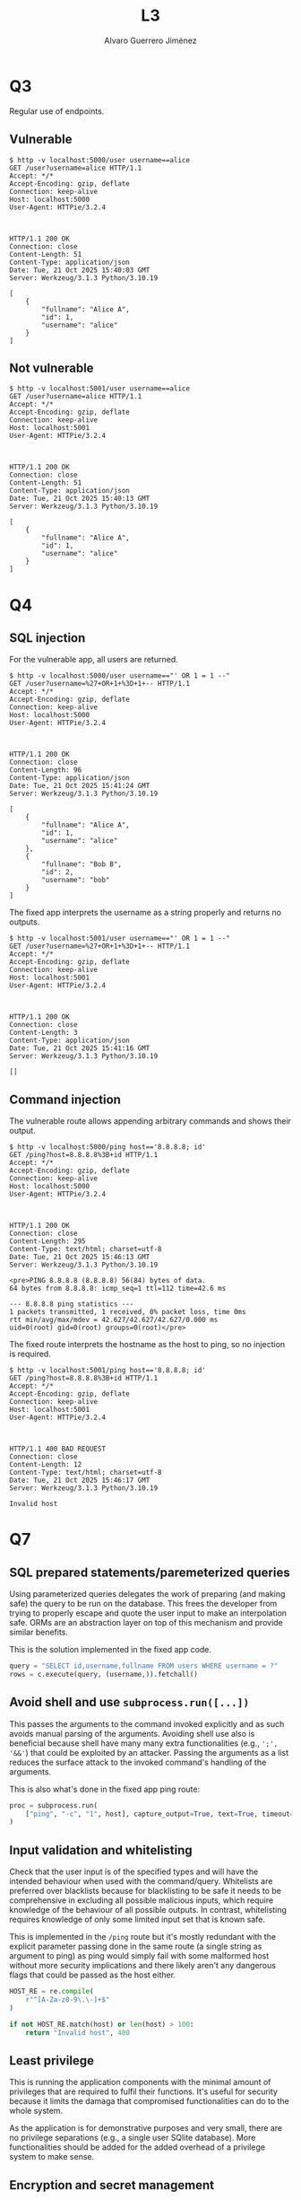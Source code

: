 #+title: L3
#+author: Alvaro Guerrero Jiménez

* Q3
Regular use of endpoints.

** Vulnerable
#+begin_src 
$ http -v localhost:5000/user username==alice
GET /user?username=alice HTTP/1.1
Accept: */*
Accept-Encoding: gzip, deflate
Connection: keep-alive
Host: localhost:5000
User-Agent: HTTPie/3.2.4



HTTP/1.1 200 OK
Connection: close
Content-Length: 51
Content-Type: application/json
Date: Tue, 21 Oct 2025 15:40:03 GMT
Server: Werkzeug/3.1.3 Python/3.10.19

[
    {
        "fullname": "Alice A",
        "id": 1,
        "username": "alice"
    }
]
#+end_src

** Not vulnerable
#+begin_src 
$ http -v localhost:5001/user username==alice
GET /user?username=alice HTTP/1.1
Accept: */*
Accept-Encoding: gzip, deflate
Connection: keep-alive
Host: localhost:5001
User-Agent: HTTPie/3.2.4



HTTP/1.1 200 OK
Connection: close
Content-Length: 51
Content-Type: application/json
Date: Tue, 21 Oct 2025 15:40:13 GMT
Server: Werkzeug/3.1.3 Python/3.10.19

[
    {
        "fullname": "Alice A",
        "id": 1,
        "username": "alice"
    }
]
#+end_src

* Q4
** SQL injection
For the vulnerable app, all users are returned.
#+begin_src 
$ http -v localhost:5000/user username=="' OR 1 = 1 --"
GET /user?username=%27+OR+1+%3D+1+-- HTTP/1.1
Accept: */*
Accept-Encoding: gzip, deflate
Connection: keep-alive
Host: localhost:5000
User-Agent: HTTPie/3.2.4



HTTP/1.1 200 OK
Connection: close
Content-Length: 96
Content-Type: application/json
Date: Tue, 21 Oct 2025 15:41:24 GMT
Server: Werkzeug/3.1.3 Python/3.10.19

[
    {
        "fullname": "Alice A",
        "id": 1,
        "username": "alice"
    },
    {
        "fullname": "Bob B",
        "id": 2,
        "username": "bob"
    }
]
#+end_src

The fixed app interprets the username as a string properly and returns no
outputs.
#+begin_src 
$ http -v localhost:5001/user username=="' OR 1 = 1 --"
GET /user?username=%27+OR+1+%3D+1+-- HTTP/1.1
Accept: */*
Accept-Encoding: gzip, deflate
Connection: keep-alive
Host: localhost:5001
User-Agent: HTTPie/3.2.4



HTTP/1.1 200 OK
Connection: close
Content-Length: 3
Content-Type: application/json
Date: Tue, 21 Oct 2025 15:41:16 GMT
Server: Werkzeug/3.1.3 Python/3.10.19

[]
#+end_src

** Command injection
The vulnerable route allows appending arbitrary commands and shows their output.

#+begin_src 
$ http -v localhost:5000/ping host=='8.8.8.8; id'
GET /ping?host=8.8.8.8%3B+id HTTP/1.1
Accept: */*
Accept-Encoding: gzip, deflate
Connection: keep-alive
Host: localhost:5000
User-Agent: HTTPie/3.2.4



HTTP/1.1 200 OK
Connection: close
Content-Length: 295
Content-Type: text/html; charset=utf-8
Date: Tue, 21 Oct 2025 15:46:13 GMT
Server: Werkzeug/3.1.3 Python/3.10.19

<pre>PING 8.8.8.8 (8.8.8.8) 56(84) bytes of data.
64 bytes from 8.8.8.8: icmp_seq=1 ttl=112 time=42.6 ms

--- 8.8.8.8 ping statistics ---
1 packets transmitted, 1 received, 0% packet loss, time 0ms
rtt min/avg/max/mdev = 42.627/42.627/42.627/0.000 ms
uid=0(root) gid=0(root) groups=0(root)</pre>
#+end_src

The fixed route interprets the hostname as the host to ping, so no injection is required.

#+begin_src 
$ http -v localhost:5001/ping host=='8.8.8.8; id'
GET /ping?host=8.8.8.8%3B+id HTTP/1.1
Accept: */*
Accept-Encoding: gzip, deflate
Connection: keep-alive
Host: localhost:5001
User-Agent: HTTPie/3.2.4



HTTP/1.1 400 BAD REQUEST
Connection: close
Content-Length: 12
Content-Type: text/html; charset=utf-8
Date: Tue, 21 Oct 2025 15:46:17 GMT
Server: Werkzeug/3.1.3 Python/3.10.19

Invalid host
#+end_src

* Q7
** SQL prepared statements/paremeterized queries
Using parameterized queries delegates the work of preparing (and making safe)
the query to be run on the database. This frees the developer from trying to
properly escape and quote the user input to make an interpolation safe. ORMs are
an abstraction layer on top of this mechanism and provide similar benefits.

This is the solution implemented in the fixed app code.

#+begin_src python
query = "SELECT id,username,fullname FROM users WHERE username = ?"
rows = c.execute(query, (username,)).fetchall()
#+end_src

** Avoid shell and use ~subprocess.run([...])~
This passes the arguments to the command invoked explicitly and as such avoids
manual parsing of the arguments. Avoiding shell use also is beneficial because
shell have many many extra functionalities (e.g., =';', '&&'=) that could be
exploited by an attacker. Passing the arguments as a list reduces the surface
attack to the invoked command's handling of the arguments.

This is also what's done in the fixed app ping route:

#+begin_src python
proc = subprocess.run(
    ["ping", "-c", "1", host], capture_output=True, text=True, timeout=5
)
#+end_src

** Input validation and whitelisting
Check that the user input is of the specified types and will have the intended
behaviour when used with the command/query. Whitelists are preferred over
blacklists because for blacklisting to be safe it needs to be comprehensive in
excluding all possible malicious inputs, which require knowledge of the
behaviour of all possible outputs. In contrast, whitelisting requires knowledge
of only some limited input set that is known safe.

This is implemented in the ~/ping~ route but it's mostly redundant with the
explicit parameter passing done in the same route (a single string as argument
to ping) as ping would simply fail with some malformed host without more
security implications and there likely aren't any dangerous flags that could be
passed as the host either.

#+begin_src python
HOST_RE = re.compile(
    r"^[A-Za-z0-9\.\-]+$"
)

if not HOST_RE.match(host) or len(host) > 100:
    return "Invalid host", 400
#+end_src

** Least privilege
This is running the application components with the minimal amount of privileges
that are required to fulfil their functions. It's useful for security because it
limits the damaga that compromised functionalities can do to the whole system.

As the application is for demonstrative purposes and very small, there are no
privilege separations (e.g., a single user SQlite database). More
functionalities should be added for the added overhead of a privilege system to
make sense.

** Encryption and secret management
Encryption protects against snooping actors that could see the network traffic
(e.g., while requests are being made) or access the data at rest (e.g., the
application database, backups). Secret management gives a structured way of
managing secrets in the system and facilitates aging out secrets (i.e., secret
rotation) to limit the impact of possible leaks.

No such mechanisms are implemented in the application because it's too small and
handles no secrets.

** Multi factor authentication for critical operations
Requires stronger authentitcation mechanisms for critical operations than for
the rest of the application. As multi-factor demands more work from the user,
limiting its use to critical operations reduces the user friction while keeping
the stronger security guarantees.

We don't have an authentication mechanism in the app, so it would take that
first to enable multi-factor.

** CAPTCHA
Requires a human-only solvable problem to be done before enabling use of some
functionalities. This limits the automated testing of the apps for vulnerable
behaviour (e.g., prevent fuzzing of endpoints).

We could implement it in the endpoints to limit users to human ones.
